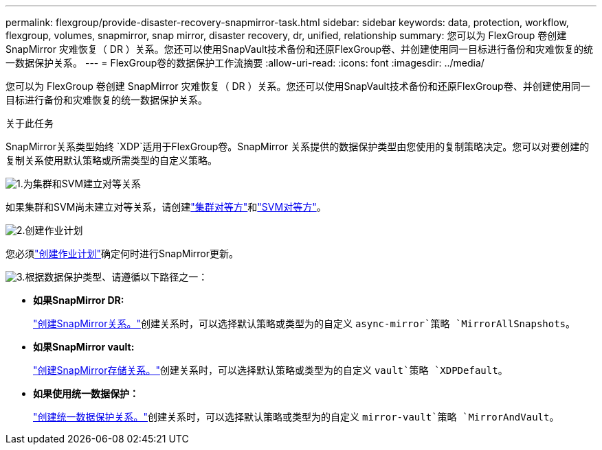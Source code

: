 ---
permalink: flexgroup/provide-disaster-recovery-snapmirror-task.html 
sidebar: sidebar 
keywords: data, protection, workflow, flexgroup, volumes, snapmirror, snap mirror, disaster recovery, dr, unified, relationship 
summary: 您可以为 FlexGroup 卷创建 SnapMirror 灾难恢复（ DR ）关系。您还可以使用SnapVault技术备份和还原FlexGroup卷、并创建使用同一目标进行备份和灾难恢复的统一数据保护关系。 
---
= FlexGroup卷的数据保护工作流摘要
:allow-uri-read: 
:icons: font
:imagesdir: ../media/


[role="lead"]
您可以为 FlexGroup 卷创建 SnapMirror 灾难恢复（ DR ）关系。您还可以使用SnapVault技术备份和还原FlexGroup卷、并创建使用同一目标进行备份和灾难恢复的统一数据保护关系。

.关于此任务
SnapMirror关系类型始终 `XDP`适用于FlexGroup卷。SnapMirror 关系提供的数据保护类型由您使用的复制策略决定。您可以对要创建的复制关系使用默认策略或所需类型的自定义策略。

.image:https://raw.githubusercontent.com/NetAppDocs/common/main/media/number-1.png["1."]为集群和SVM建立对等关系
[role="quick-margin-para"]
如果集群和SVM尚未建立对等关系，请创建link:../peering/create-cluster-relationship-93-later-task.html["集群对等方"]和link:../peering/create-intercluster-svm-peer-relationship-93-later-task.html["SVM对等方"]。

.image:https://raw.githubusercontent.com/NetAppDocs/common/main/media/number-2.png["2."]创建作业计划
[role="quick-margin-para"]
您必须link:../data-protection/create-replication-job-schedule-task.html["创建作业计划"]确定何时进行SnapMirror更新。

.image:https://raw.githubusercontent.com/NetAppDocs/common/main/media/number-3.png["3."]根据数据保护类型、请遵循以下路径之一：
[role="quick-margin-list"]
* *如果SnapMirror DR:*
+
link:create-snapmirror-relationship-task.html["创建SnapMirror关系。"]创建关系时，可以选择默认策略或类型为的自定义 `async-mirror`策略 `MirrorAllSnapshots`。

* *如果SnapMirror vault:*
+
link:create-snapvault-relationship-task.html["创建SnapMirror存储关系。"]创建关系时，可以选择默认策略或类型为的自定义 `vault`策略 `XDPDefault`。

* *如果使用统一数据保护：*
+
link:create-unified-data-protection-relationship-task.html["创建统一数据保护关系。"]创建关系时，可以选择默认策略或类型为的自定义 `mirror-vault`策略 `MirrorAndVault`。


